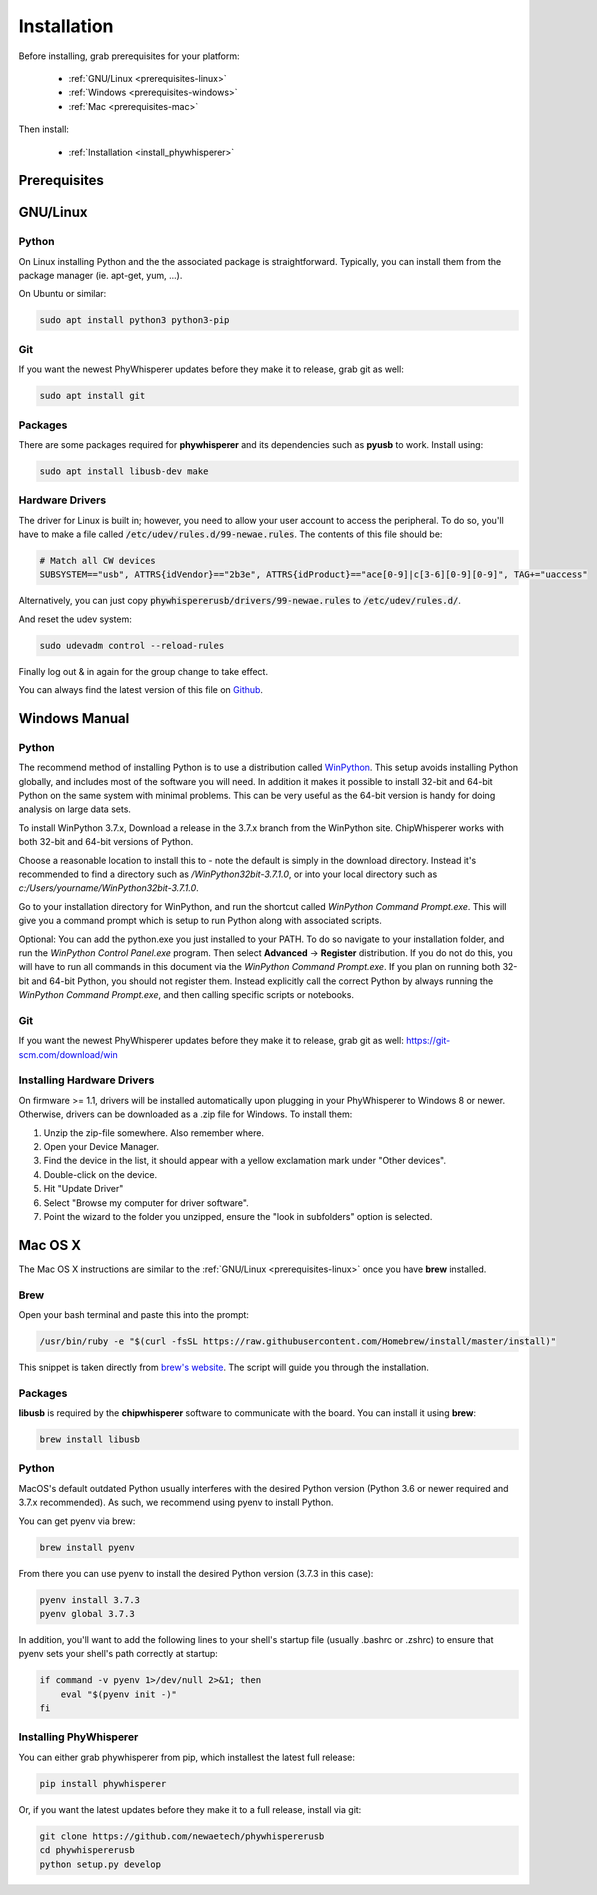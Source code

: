 .. _installing:

#############
Installation
#############

Before installing, grab prerequisites for your platform:


 * :ref:`GNU/Linux <prerequisites-linux>`
 * :ref:`Windows <prerequisites-windows>`
 * :ref:`Mac <prerequisites-mac>`

Then install:

 * :ref:`Installation <install_phywhisperer>`

*************
Prerequisites
*************

.. _prerequisites-linux:

*********
GNU/Linux
*********

Python
======

On Linux installing Python and the the associated package is straightforward.
Typically, you can install them from the package manager (ie. apt-get,
yum, ...).

On Ubuntu or similar:

.. code:: bash

    sudo apt install python3 python3-pip

Git
===

If you want the newest PhyWhisperer updates before they make it to release,
grab git as well:

.. code:: bash
    
    sudo apt install git


Packages
========

There are some packages required for **phywhisperer** and its dependencies such
as **pyusb** to work. Install using:

.. code:: bash

    sudo apt install libusb-dev make


Hardware Drivers
================

The driver for Linux is built in; however, you need to allow your user account to access the peripheral. To do so, you'll 
have to make a file called :code:`/etc/udev/rules.d/99-newae.rules`. The contents of this file should be:

.. code::

    # Match all CW devices
    SUBSYSTEM=="usb", ATTRS{idVendor}=="2b3e", ATTRS{idProduct}=="ace[0-9]|c[3-6][0-9][0-9]", TAG+="uaccess"

Alternatively, you can just copy :code:`phywhispererusb/drivers/99-newae.rules`
to :code:`/etc/udev/rules.d/`.

And reset the udev system:

.. code:: bash

    sudo udevadm control --reload-rules

Finally log out & in again for the group change to take effect.

You can always find the latest version of this file on
`Github <https://raw.githubusercontent.com/newaetech/phywhispererusb/master/drivers/99-newae.rules>`_.


.. _prerequisites-windows:

**************
Windows Manual
**************


Python
======

The recommend method of installing Python is to use a distribution
called `WinPython`_. This setup avoids installing Python globally, and
includes most of the software you will need. In addition it makes it
possible to install 32-bit and 64-bit Python on the same system with
minimal problems. This can be very useful as the 64-bit version is
handy for doing analysis on large data sets.

To install WinPython 3.7.x, Download a release in the 3.7.x branch
from the WinPython site. ChipWhisperer works with both 32-bit and
64-bit versions of Python.

Choose a reasonable location to install this to - note the default is
simply in the download directory. Instead it's recommended to find a
directory such as */WinPython32bit-3.7.1.0*, or into your local
directory such as *c:/Users/yourname/WinPython32bit-3.7.1.0*.

Go to your installation directory for WinPython, and run the shortcut
called *WinPython Command Prompt.exe*. This will give you a command
prompt which is setup to run Python along with associated scripts.

Optional: You can add the python.exe you just installed to your PATH.
To do so navigate to your installation folder, and run the *WinPython
Control Panel.exe* program. Then select **Advanced** -> **Register**
distribution. If you do not do this, you will have to run all commands
in this document via the *WinPython Command Prompt.exe*. If you plan
on running both 32-bit and 64-bit Python, you should not register
them. Instead explicitly call the correct Python by always running the
*WinPython Command Prompt.exe*, and then calling specific scripts or
notebooks.

.. _WinPython: http://winpython.sourceforge.net/

Git
===

If you want the newest PhyWhisperer updates before they make it to release,
grab git as well: https://git-scm.com/download/win


Installing Hardware Drivers
===========================

On firmware >= 1.1, drivers will be installed automatically upon plugging in
your PhyWhisperer to Windows 8 or newer. Otherwise, drivers can be downloaded as a .zip file for Windows. To install them:

1. Unzip the zip-file somewhere. Also remember where.
2. Open your Device Manager.
3. Find the device in the list, it should appear with a yellow exclamation mark under "Other devices".
4. Double-click on the device.
5. Hit "Update Driver"
6. Select "Browse my computer for driver software".
7. Point the wizard to the folder you unzipped, ensure the "look in subfolders" option is selected.

.. _releases: https://github.com/newaetech/phywhispererusb/tree/master/drivers

.. _prerequisites-mac:

********
Mac OS X
********

The Mac OS X instructions are similar to the :ref:`GNU/Linux <prerequisites-linux>`
once you have **brew** installed.

Brew
====

Open your bash terminal and paste this into the prompt:

.. code:: bash

    /usr/bin/ruby -e "$(curl -fsSL https://raw.githubusercontent.com/Homebrew/install/master/install)"

This snippet is taken directly from `brew's website`_. The script will guide
you through the installation.

.. _brew's website: https://brew.sh/

Packages
========

**libusb** is required by the **chipwhisperer** software to communicate with
the board. You can install it using **brew**:

.. code:: bash

    brew install libusb


Python
======

MacOS's default outdated Python usually interferes with the desired
Python version (Python 3.6 or newer required and 3.7.x recommended).
As such, we recommend using pyenv to install Python.

You can get pyenv via brew:

.. code:: bash

    brew install pyenv

From there you can use pyenv to install the desired Python version (3.7.3 in this case):

.. code:: bash

    pyenv install 3.7.3
    pyenv global 3.7.3

In addition, you'll want to add the following lines to your shell's startup file 
(usually .bashrc or .zshrc) to ensure that pyenv sets your shell's path correctly
at startup:

.. code:: bash

    if command -v pyenv 1>/dev/null 2>&1; then
        eval "$(pyenv init -)"
    fi

Installing PhyWhisperer
=======================

.. _install_phywhisperer:

You can either grab phywhisperer from pip, which installest the latest full release:

.. code:: bash

    pip install phywhisperer

Or, if you want the latest updates before they make it to a full release, install via git:

.. code:: bash

    git clone https://github.com/newaetech/phywhispererusb
    cd phywhispererusb
    python setup.py develop